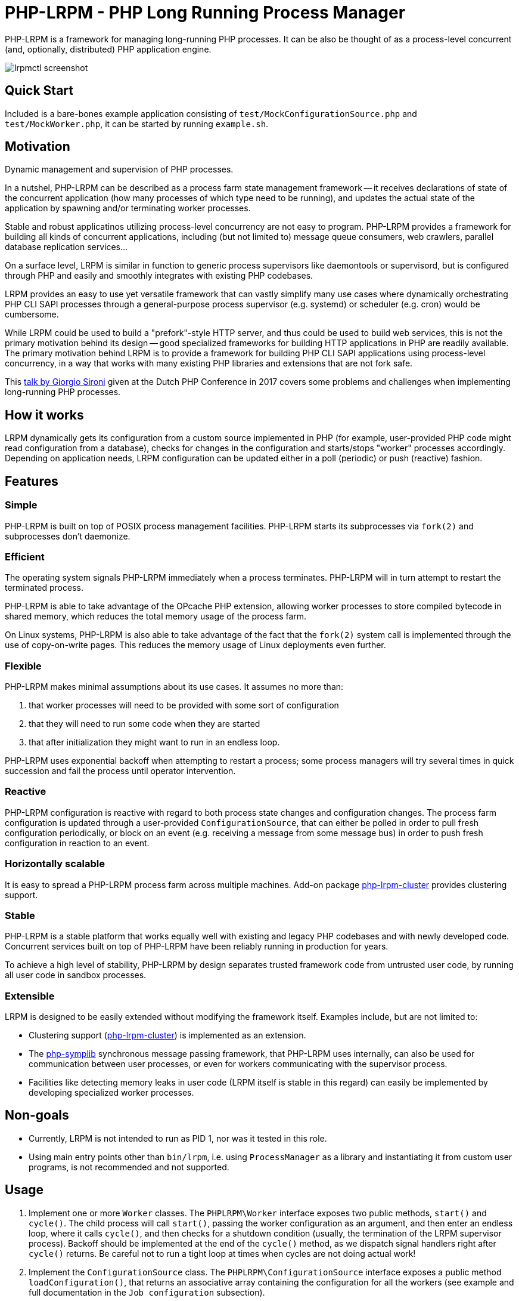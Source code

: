 = PHP-LRPM - PHP Long Running Process Manager

PHP-LRPM is a framework for managing long-running PHP processes. It can be also be thought of as a process-level concurrent (and, optionally, distributed) PHP application engine.

image::https://raw.githubusercontent.com/vrza/php-lrpm/main/lrpmctl.png[lrpmctl screenshot]

== Quick Start

Included is a bare-bones example application consisting of `test/MockConfigurationSource.php` and `test/MockWorker.php`, it can be started by running `example.sh`.

== Motivation

Dynamic management and supervision of PHP processes.

In a nutshel, PHP-LRPM can be described as a process farm state management framework -- it receives declarations of state of the concurrent application (how many processes of which type need to be running), and updates the actual state of the application by spawning and/or terminating worker processes.

Stable and robust applicatinos utilizing process-level concurrency are not easy to program. PHP-LRPM provides a framework for building all kinds of concurrent applications, including (but not limited to) message queue consumers, web crawlers, parallel database replication services...

On a surface level, LRPM is similar in function to generic process supervisors like daemontools or supervisord, but is configured through PHP and easily and smoothly integrates with existing PHP codebases.

LRPM provides an easy to use yet versatile framework that can vastly simplify many use cases where dynamically orchestrating PHP CLI SAPI processes through a general-purpose process supervisor (e.g. systemd) or scheduler (e.g. cron) would be cumbersome.

While LRPM could be used to build a "prefork"-style HTTP server, and thus could be used to build web services, this is not the primary motivation behind its design -- good specialized frameworks for building HTTP applications in PHP are readily available. The primary motivation behind LRPM is to provide a framework for building PHP CLI SAPI applications using process-level concurrency, in a way that works with many existing PHP libraries and extensions that are not fork safe.

This https://youtu.be/MJkFHMOCEkg[talk by Giorgio Sironi] given at the Dutch PHP Conference in 2017 covers some problems and challenges when implementing long-running PHP processes.

== How it works

LRPM dynamically gets its configuration from a custom source implemented in PHP (for example, user-provided PHP code might read configuration from a database), checks for changes in the configuration and starts/stops "worker" processes accordingly. Depending on application needs, LRPM configuration can be updated either in a poll (periodic) or push (reactive) fashion.

== Features

=== Simple

PHP-LRPM is built on top of POSIX process management facilities. PHP-LRPM starts its subprocesses via `fork(2)` and subprocesses don’t daemonize.

=== Efficient

The operating system signals PHP-LRPM immediately when a process terminates. PHP-LRPM will in turn attempt to restart the terminated process.

PHP-LRPM is able to take advantage of the OPcache PHP extension, allowing worker processes to store compiled bytecode in shared memory, which reduces the total memory usage of the process farm.

On Linux systems, PHP-LRPM is also able to take advantage of the fact that the `fork(2)` system call is implemented through the use of copy-on-write pages. This reduces the memory usage of Linux deployments even further.

=== Flexible

PHP-LRPM makes minimal assumptions about its use cases. It assumes no more than:

1. that worker processes will need to be provided with some sort of configuration
2. that they will need to run some code when they are started
3. that after initialization they might want to run in an endless loop.

PHP-LRPM uses exponential backoff when attempting to restart a process; some process managers will try several times in quick succession and fail the process until operator intervention.

=== Reactive

PHP-LRPM configuration is reactive with regard to both process state changes and configuration changes. The process farm configuration is updated through a user-provided `ConfigurationSource`, that can either be polled in order to pull fresh configuration periodically, or block on an event (e.g. receiving a message from some message bus) in order to push fresh configuration in reaction to an event.

=== Horizontally scalable

It is easy to spread a PHP-LRPM process farm across multiple machines. Add-on package https://github.com/vrza/php-lrpm-cluster[php-lrpm-cluster] provides clustering support.

=== Stable

PHP-LRPM is a stable platform that works equally well with existing and legacy PHP codebases and with newly developed code. Concurrent services built on top of PHP-LRPM have been reliably running in production for years.

To achieve a high level of stability, PHP-LRPM by design separates trusted framework code from untrusted user code, by running all user code in sandbox processes.

=== Extensible

LRPM is designed to be easily extended without modifying the framework itself. Examples include, but are not limited to:

- Clustering support (https://github.com/vrza/php-lrpm-cluster[php-lrpm-cluster]) is implemented as an extension.

- The https://github.com/vrza/php-symplib[php-symplib] synchronous message passing framework, that PHP-LRPM uses internally, can also be used for communication between user processes, or even for workers communicating with the supervisor process.

- Facilities like detecting memory leaks in user code (LRPM itself is stable in this regard) can easily be implemented by developing specialized worker processes.

== Non-goals

- Currently, LRPM is not intended to run as PID 1, nor was it tested in this role.
- Using main entry points other than `bin/lrpm`, i.e. using `ProcessManager` as a library and instantiating it from custom user programs, is not recommended and not supported.

== Usage

1. Implement one or more `Worker` classes. The `PHPLRPM\Worker` interface exposes two public methods, `start()` and `cycle()`. The child process will call `start()`, passing the worker configuration as an argument, and then enter an endless loop, where it calls `cycle()`, and then checks for a shutdown condition (usually, the termination of the LRPM supervisor process). Backoff should be implemented at the end of the `cycle()` method, as we dispatch signal handlers right after `cycle()` returns. Be careful not to run a tight loop at times when cycles are not doing actual work!
2. Implement the `ConfigurationSource` class. The `PHPLRPM\ConfigurationSource` interface exposes a public method `loadConfiguration()`, that returns an associative array containing the configuration for all the workers (see example and full documentation in the `Job configuration` subsection).
3. Run `bin/lrpm` with your configuration class as an argument, e.g. `bin/lrpm '\MyNamespace\MyConfigurationSource'`

=== Job configuration

Configuration is a simple associative array of jobs to run. Here's an example configuration consisting of a single job, with all the mandatory fields described in comments:

[source,php]
----
$config = [
    42 => [ // Unique job id (string or int)
        'name' => 'Job 42', // Descriptive name (string)
        'workerClass' => '\PHPLRPM\Test\MockWorker', // Class implementing the Worker interface (string)
        'mtime' => 1629121362, // Time when this job config was last modified, as UTC Unix timestamp (int)
        'workerConfig' => [] // Array of additional configuration specific to the Worker implementation (array)
    ]
]
----

Class `ConfigurationValidator` is used for config validation internally, and you can also use it to test your `ConfigurationSource` implementation.

If a job's `mtime` returned by the `ConfigurationSource` is newer than `mtime` from previous poll, that job will be restarted with the new configuration.

==== Configuration fields

// AUTOGENERATED BLOCK: CONFIGURATION

=== Push configuration

Instead of relying on periodic polling of the `ConfigurationSource` (default interval between polls is 30 seconds), it is possible to push configuration updates in response to an event. Here's how:

- Make the `loadConfiguration()` method block waiting for a configuration change event
- Set the configuration poll interval to 0, e.g. `bin/lrpm --interval=0 '\MyNamespace\MyPushConfigurationSource'`

Unless you are sure that your blocking call can get interrupted by a SIGTERM, set a short wait limit, e.g. less than 5 seconds, in order to help the service shut down cleanly.

=== Signal handling

The LRPM supervisor process installs signal handlers for SIGCHLD (child processes termination notifications), SIGUSR1 (configuration process readiness notification), SIGTERM and SIGINT (shut down request).

The configuration process (the process running user-provided `ConfiguratinoSource` class) installs a signal handler for SIGHUP, that will reset the internal configuration poll timer, effectively making LRPM reload configuration immediately.

Worker processes (processes running user-provided `Worker` classes) install default signal handlers for SIGTERM and SIGINT. Signal handlers are dispatched between loop cycles, and these default handlers will terminate the Worker.

You can implement and install your own signal handlers inside your Worker implementation, but make sure that your Worker process shuts down cleanly after receiving SIGTERM, otherwise the LRPM supervisor will consider it unresponsive and follow up with a SIGKILL.

=== Implementing a custom entry point

If for some reason you need to implement a custom entry point for LRPM, this is possible, but not recommended and not supported.

The code in the entry point runs in the supervisor (parent) process, while `Worker` classes run in child processes `fork(2)`-ed from the supervisor. Ideally the entry point should do no more than set up the autoloader and run the `ProcessManager`. Any open file descriptors apart from stdin/stdout/stderr should be closed before entering the event loop (`ProcessManager->run()`). Sharing open sockets between parent and children through `fork(2)` is not safe! Worker processes should connect to wherever they need to connect to only after they have been spawned.

For these and other reasons it is recommended to use the provided `bin/lrpm` entry point.

== Operating LRPM

It is recommended to run LRPM as a normal system service. Its main process stays in the foreground and logs to stdout and stderr.

For LRPM to be able to listen for control messages, it needs to create a Unix domain socket in the `/run/php-lrpm` directory -- make sure that this directory is writable by the main LRPM process. As a fallback, LRPM will attempt to create a socket in `/run/user/<euid>/php-lrpm`. If a socket cannot be created, LRPM wil run with control messaging disabled.

Place the `bin/lrpmctl` tool into your PATH (either by adding `vendor/bin` to the PATH, or symlinking `lrpmctl` to e.g. `/usr/local/bin`) and use it to query the running instance for status, or to restart a process on demand. Type `lrpmctl -h` for more detailed usage instructions.

To take advantage of caching precompiled bytecode in shared memory, you need to explicitly enable using the OPcache extension in the CLI SAPI, and make sure that it's configured to store the cache in shared memory. Minimal recommended config is:

----
opcache.enable=1
opcache.enable_cli=1
opcache.file_cache_only=0
----

== Architecture

LRPM was designed for stability and robustness. Many existing 3rd party PHP extensions are not fork safe, and can fail ungracefully in a process-level concurrent application. To work around this, LRPM runs user code in sandbox processes, providing a pristine code execution environment that benefits 3rd party libraries and extensions that rely on the "happy path".

In the following architecture diagram, green rectangles represent sandbox processes for running untrusted user code (including any extensions and drivers specific to user code). Yellow rectangles represent processes running trusted framework code. While it is possible to use the trusted code as a library, this is not recommended, and supporting such use cases is a non-goal.

image::https://raw.githubusercontent.com/vrza/php-lrpm/main/lrpm-architecture.svg[LRPM architecture diagram]

== Development roadmap

=== Completed

==== Improve metadata handling

PHP-LRPM keeps metadata in an associative array. For efficient lookups by PID, a separate index is maintained.

This functionality was offloaded to a generic library https://github.com/vrza/array-with-secondary-keys[Array with Secondary Keys], that wraps a hash map and maintains secondary indexes (similar to how secondary keys in an SQL database work). Implementing this particular collection lead to the creation of https://github.com/vrza/cardinal-collections[Cardinal Collections], a PHP toolkit for building collections.

==== Implement receiving, handling and responding to control messages

Included is the `lrpmctl` tool, which uses the https://github.com/vrza/php-symplib[SyMPLib] library to exchange messages with a running instance of LRPM over a Unix domain socket connection. Some examples of messages include getting the `status` of all workers (see screenshot above), and requesting a `restart` of a worker process.

==== Make sure unresponsive processes get terminated

Wait for children to terminate after sending SIGTERM, follow up with SIGKILL if child doesn't respond to SIGTERM after some time.

==== Blocking shutdown

Implemented blocking shutdown loop that makes sure all children are terminated on shutdown, including processes that may be unresponsive.

==== Configuration process

Made `ConfigurationSource` run in a process separate from the supervisor. This is to prevent `Worker` processes inheriting sockets opened by `ConfigurationSource` code (e.g. persistent database connections). The supervisor process and the config process are using the SyMPLib library to exchange messages over a Unix domain socket connection.

== Some name ideas that were considered

* Palermo
* polearm
* poolroom

* pillar-pm
* polar-pm
* plural-pm
* plier-pm
